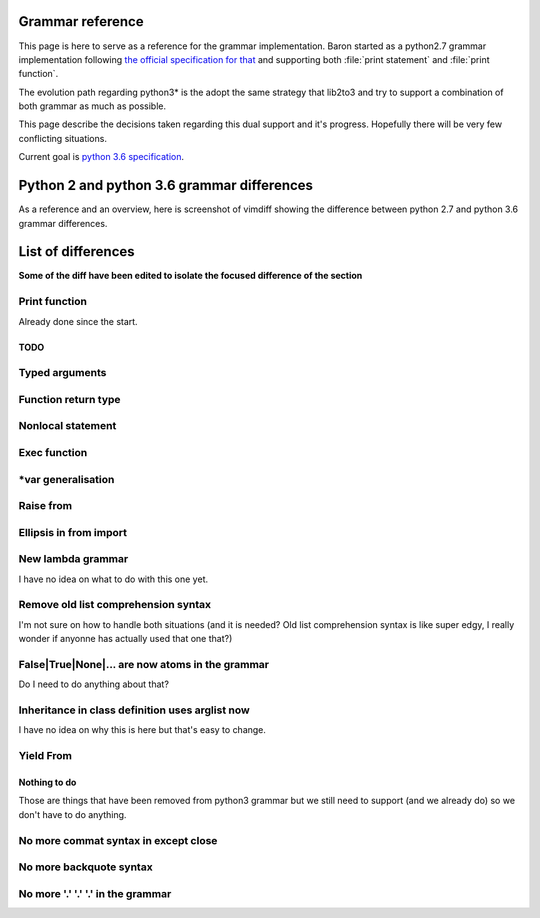 Grammar reference
=================

This page is here to serve as a reference for the grammar implementation. Baron
started as a python2.7 grammar implementation following `the official
specification for that <https://docs.python.org/2/reference/grammar.html>`_ and
supporting both :file:`print statement` and :file:`print function`.

The evolution path regarding python3* is the adopt the same strategy that
lib2to3 and try to support a combination of both grammar as much as possible.

This page describe the decisions taken regarding this dual support and it's
progress. Hopefully there will be very few conflicting situations.

Current goal is `python 3.6 specification <https://docs.python.org/3.6/reference/grammar.html>`_.

Python 2 and python 3.6 grammar differences
===========================================

As a reference and an overview, here is screenshot of vimdiff showing the difference between python 2.7 and python 3.6 grammar differences.

.. image:: grammar-python-2.7-3.6-diff-1.png

.. image:: grammar-python-2.7-3.6-diff-2.png

.. image:: grammar-python-2.7-3.6-diff-3.png

List of differences
===================

**Some of the diff have been edited to isolate the focused difference of the
section**

Print function
~~~~~~~~~~~~~~

.. image:: ./grammar_diff/print_function.png

Already done since the start.

TODO
----

Typed arguments
~~~~~~~~~~~~~~~

.. image:: ./grammar_diff/typed_args.png

Function return type
~~~~~~~~~~~~~~~~~~~~

.. image:: ./grammar_diff/function_return_type.png

Nonlocal statement
~~~~~~~~~~~~~~~~~~

.. image:: ./grammar_diff/nonlocal_statement.png

Exec function
~~~~~~~~~~~~~

.. image:: ./grammar_diff/exec_function.png

*var generalisation
~~~~~~~~~~~~~~~~~~~

.. image:: ./grammar_diff/testlist_start_expressiong.png

.. image:: ./grammar_diff/star_expr.png

.. image:: ./grammar_diff/star_expr_in_testlist_comp.png

.. image:: ./grammar_diff/star_expr_in_expr_list.png

Raise from
~~~~~~~~~~

.. image:: ./grammar_diff/raise_from.png

Ellipsis in from import
~~~~~~~~~~~~~~~~~~~~~~~

.. image:: ./grammar_diff/ellipsis_in_from_import.png

New lambda grammar
~~~~~~~~~~~~~~~~~~

I have no idea on what to do with this one yet.

.. image:: ./grammar_diff/new_lambda_grammar.png

.. image:: ./grammar_diff/new_grammar_for_if_cond.png

Remove old list comprehension syntax
~~~~~~~~~~~~~~~~~~~~~~~~~~~~~~~~~~~~

I'm not sure on how to handle both situations (and it is needed? Old list
comprehension syntax is like super edgy, I really wonder if anyonne has
actually used that one that?)

.. image:: ./grammar_diff/remove_old_list_comprehension_syntax.png

.. image:: ./grammar_diff/no_more_list_for_rule.png

False|True|None|... are now atoms in the grammar
~~~~~~~~~~~~~~~~~~~~~~~~~~~~~~~~~~~~~~~~~~~~~~~~

Do I need to do anything about that?

.. image:: ./grammar_diff/more_atoms.png

Inheritance in class definition uses arglist now
~~~~~~~~~~~~~~~~~~~~~~~~~~~~~~~~~~~~~~~~~~~~~~~~

I have no idea on why this is here but that's easy to change.

.. image:: ./grammar_diff/class_inherit_is_arglist_now.png

Yield From
~~~~~~~~~~

.. image:: ./grammar_diff/yield_from.png








Nothing to do
-------------

Those are things that have been removed from python3 grammar but we still need
to support (and we already do) so we don't have to do anything.

No more commat syntax in except close
~~~~~~~~~~~~~~~~~~~~~~~~~~~~~~~~~~~~~

.. image:: ./grammar_diff/no_more_commat_in_execption_close.png

No more backquote syntax
~~~~~~~~~~~~~~~~~~~~~~~~

.. image:: ./grammar_diff/no_more_backquote_syntax.png

No more '.' '.' '.' in the grammar
~~~~~~~~~~~~~~~~~~~~~~~~~~~~~~~~~~

.. image:: ./grammar_diff/ellipsis_is_first_class_now_not_needed_anymore.png
